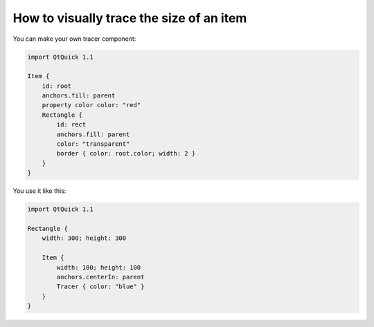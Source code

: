 ..
    ---------------------------------------------------------------------------
    Copyright (C) 2012 Digia Plc and/or its subsidiary(-ies).
    All rights reserved.
    This work, unless otherwise expressly stated, is licensed under a
    Creative Commons Attribution-ShareAlike 2.5.
    The full license document is available from
    http://creativecommons.org/licenses/by-sa/2.5/legalcode .
    ---------------------------------------------------------------------------

How to visually trace the size of an item
=========================================

You can make your own tracer component:

.. code-block:: js

    import QtQuick 1.1

    Item {
        id: root
        anchors.fill: parent
        property color color: "red"
        Rectangle {
            id: rect
            anchors.fill: parent
            color: "transparent"
            border { color: root.color; width: 2 }
        }
    }


You use it like this:

.. code-block:: js

    import QtQuick 1.1

    Rectangle {
        width: 300; height: 300

        Item {
            width: 100; height: 100
            anchors.centerIn: parent
            Tracer { color: "blue" }
        }
    }
